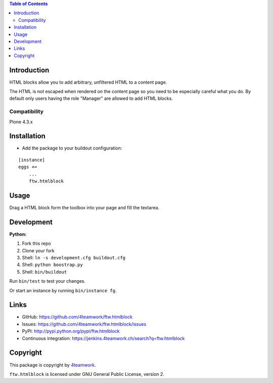 .. contents:: Table of Contents


Introduction
============

HTML blocks allow you to add arbitrary, unfiltered HTML to a content page.

The HTML is not escaped when rendered on the content page so you need to be
especially careful what you do. By default only users having the role
"Manager" are allowed to add HTML blocks.

Compatibility
-------------

Plone 4.3.x

.. image:: https://jenkins.4teamwork.ch/job/ftw.htmlblock-master-test-plone-4.3.x.cfg/badge/icon
   :target: https://jenkins.4teamwork.ch/job/ftw.htmlblock-master-test-plone-4.3.x.cfg


Installation
============

- Add the package to your buildout configuration:

::

    [instance]
    eggs +=
        ...
        ftw.htmlblock


Usage
=====

Drag a HTML block form the toolbox into your page and fill the textarea.


Development
===========

**Python:**

1. Fork this repo
2. Clone your fork
3. Shell: ``ln -s development.cfg buildout.cfg``
4. Shell: ``python boostrap.py``
5. Shell: ``bin/buildout``

Run ``bin/test`` to test your changes.

Or start an instance by running ``bin/instance fg``.


Links
=====

- GitHub: https://github.com/4teamwork/ftw.htmlblock
- Issues: https://github.com/4teamwork/ftw.htmlblock/issues
- PyPI: http://pypi.python.org/pypi/ftw.htmlblock
- Continuous integration: https://jenkins.4teamwork.ch/search?q=ftw.htmlblock


Copyright
=========

This package is copyright by `4teamwork <http://www.4teamwork.ch/>`_.

``ftw.htmlblock`` is licensed under GNU General Public License, version 2.
